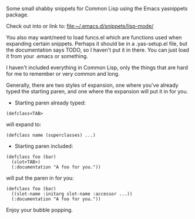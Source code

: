 Some small shabby snippets for Common Lisp using the Emacs yasnippets package.

Check out into or link to: [[file:~/.emacs.d/snippets/lisp-mode/]]

You also may want/need to load funcs.el which are functions used when
expanding certain snippets. Perhaps it should be in a .yas-setup.el file,
but the documentation says TODO, so I haven't put it in there. You can just
load it from your .emacs or something.

I haven't included everything in Common Lisp, only the things that are hard
for me to remember or very common and long.

Generally, there are two styles of expansion, one where you've already typed
the starting paren, and one where the expansion will put it in for you.

- Starting paren already typed:

#+BEGIN_SRC common-lisp
  (defclass<TAB>
#+END_SRC

will expand to:

#+BEGIN_SRC common-lisp
  (defclass name (superclasses) ...)
#+END_SRC

- Starting paren included:

#+BEGIN_SRC common-lisp
  (defclass foo (bar)
    (slot<TAB>)
    (:documentation "A foo for you."))
#+END_SRC

will put the paren in for you:

#+BEGIN_SRC common-lisp
  (defclass foo (bar)
    ((slot-name :initarg slot-name :accessor ...))
    (:documentation "A foo for you."))
#+END_SRC

Enjoy your bubble popping.
